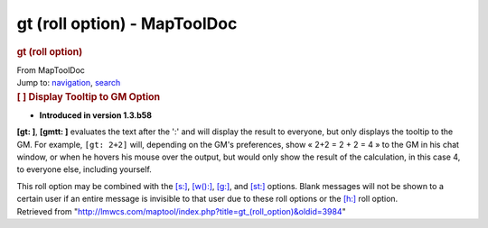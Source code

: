 =============================
gt (roll option) - MapToolDoc
=============================

.. contents::
   :depth: 3
..

.. container:: noprint
   :name: mw-page-base

.. container:: noprint
   :name: mw-head-base

.. container:: mw-body
   :name: content

   .. container:: mw-indicators

   .. rubric:: gt (roll option)
      :name: firstHeading
      :class: firstHeading

   .. container:: mw-body-content
      :name: bodyContent

      .. container::
         :name: siteSub

         From MapToolDoc

      .. container::
         :name: contentSub

      .. container:: mw-jump
         :name: jump-to-nav

         Jump to: `navigation <#mw-head>`__, `search <#p-search>`__

      .. container:: mw-content-ltr
         :name: mw-content-text

         .. rubric:: [ ] Display Tooltip to GM Option
            :name: display-tooltip-to-gm-option

         .. container::

            • **Introduced in version 1.3.b58**

         **[gt: ]**, **[gmtt: ]** evaluates the text after the ':' and
         will display the result to everyone, but only displays the
         tooltip to the GM. For example, ``[gt: 2+2]`` will, depending
         on the GM's preferences, show « 2+2 = 2 + 2 = 4 » to the GM in
         his chat window, or when he hovers his mouse over the output,
         but would only show the result of the calculation, in this case
         4, to everyone else, including yourself.

         This roll option may be combined with the
         `[s:] <s_(roll_option)>`__,
         `[w():] <w_(roll_option)>`__,
         `[g:] <g_(roll_option)>`__, and
         `[st:] <st_(roll_option)>`__ options. Blank
         messages will not be shown to a certain user if an entire
         message is invisible to that user due to these roll options or
         the `[h:] <h_(roll_option)>`__ roll option.

      .. container:: printfooter

         Retrieved from
         "http://lmwcs.com/maptool/index.php?title=gt_(roll_option)&oldid=3984"

